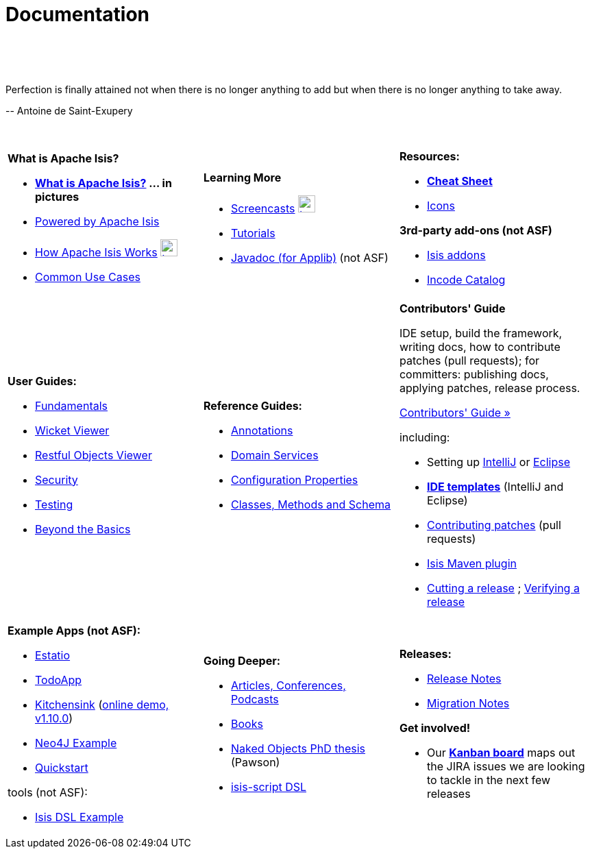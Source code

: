 [[documentation]]
= Documentation
:notice: licensed to the apache software foundation (asf) under one or more contributor license agreements. see the notice file distributed with this work for additional information regarding copyright ownership. the asf licenses this file to you under the apache license, version 2.0 (the "license"); you may not use this file except in compliance with the license. you may obtain a copy of the license at. http://www.apache.org/licenses/license-2.0 . unless required by applicable law or agreed to in writing, software distributed under the license is distributed on an "as is" basis, without warranties or  conditions of any kind, either express or implied. see the license for the specific language governing permissions and limitations under the license.
:_basedir: ./
:_imagesdir: images/
:toc: right

pass:[<br/><br/><br/>]

pass:[<div class="extended-quote-first"><p>]Perfection is finally attained not when there is no longer anything to add but when there is no longer anything to take away.
pass:[</p></div>]

pass:[<div class="extended-quote-attribution"><p>]-- Antoine de Saint-Exupery
pass:[</p></div>]

pass:[<br/>]




[.documentation-page]
--

[cols="1a,1a,1a",frame="none"]
|===

| *What is Apache Isis?*

* *link:./isis-in-pictures[What is Apache Isis?] ... in pictures*
* link:./powered-by.html[Powered by Apache Isis]
* link:./how-isis-works.html[How Apache Isis Works] image:{_imagesdir}tv_show-25.png[width="25px" link="how-isis-works.html"]
* link:./common-use-cases.html[Common Use Cases]


|*Learning More*

* link:./screencasts.html[Screencasts] image:{_imagesdir}tv_show-25.png[width="25px" link="screencasts.html"]
* link:./guides/tg.html[Tutorials]
* link:http://www.javadoc.io/doc/org.apache.isis.core/isis-core-applib/1.10.0[Javadoc (for Applib)] (not ASF)



|*Resources:*

* *link:./cheat-sheet.html[Cheat Sheet]*
* link:./icons.html[Icons]

*3rd-party add-ons (not ASF)*

* http://isisaddons.org[Isis addons]
* http://catalog.incode.org[Incode Catalog]


|===


[cols="1a,1a,1a"]
|===

|*User Guides:*

* link:./guides/ug.html[Fundamentals^]
* link:./guides/ugvw.html[Wicket Viewer^]
* link:./guides/ugvro.html[Restful Objects Viewer^]
* link:./guides/ugsec.html[Security^]
* link:./guides/ugtst.html[Testing^]
* link:./guides/ugbtb.html[Beyond the Basics^]


|*Reference Guides:*

* link:./guides/rgant.html[Annotations^]
* link:./guides/rgsvc.html[Domain Services^]
* link:./guides/rgcfg.html[Configuration Properties^]
* link:./guides/rg.html[Classes, Methods and Schema^]




|*Contributors' Guide*

IDE setup, build the framework, writing docs, how to contribute patches (pull requests); for committers: publishing docs, applying patches, release process.

pass:[<a class="button guide" href="./guides/cg.html" role="button" target="_blank">Contributors' Guide »</a>]

including:

* Setting up link:./guides/cg.html#_cg_ide_intellij[IntelliJ] or link:./guides/cg.html#_cg_ide_eclipse[Eclipse]
* link:./guides/cg.html#_cg_ide-templates[*IDE templates*] (IntelliJ and Eclipse)
* link:./guides/cg.html#_cg_contributing[Contributing patches] (pull requests)
* link:./guides/cg.html#_cg_isis-maven-plugin[Isis Maven plugin]
* link:./guides/cg.html#_cg_committers_cutting-a-release[Cutting a release] ; link:./guides/cg.html#_cg_committers_verifying-releases[Verifying a release]



|===




[cols="1a,1a,1a",frame="none"]
|===

|*Example Apps (not ASF):*

* http://github.com/estatio/estatio[Estatio]
* http://github.com/isisaddons/isis-app-todoapp[TodoApp]
* http://github.com/isisaddons/isis-app-kitchensink[Kitchensink] (link:http://mmyco.co.uk:8180/kitchensink/[online demo, v1.10.0])
* http://github.com/isisaddons/isis-app-neoapp[Neo4J Example]
* http://github.com/isisaddons/isis-app-quickstart[Quickstart]

tools (not ASF):

* http://github.com/isisaddons/isis-app-simpledsl[Isis DSL Example]







|*Going Deeper:*

* link:./articles-and-presentations.html[Articles, Conferences, Podcasts]
* link:./books.html[Books]
* link:./resources/thesis/Pawson-Naked-Objects-thesis.pdf[Naked Objects PhD thesis] (Pawson)
* link:https://github.com/isisaddons/isis-app-simpledsl/[isis-script DSL]
//* link:./downloadable-presentations.html[Downloadable Presentations]



|*Releases:*

* link:release-notes.html[Release Notes]
* link:migration-notes.html[Migration Notes]

*Get involved!*

* Our link:https://issues.apache.org/jira/secure/RapidBoard.jspa?rapidView=87[*Kanban board*] maps out the JIRA issues we are looking to tackle in the next few releases

|====


--



